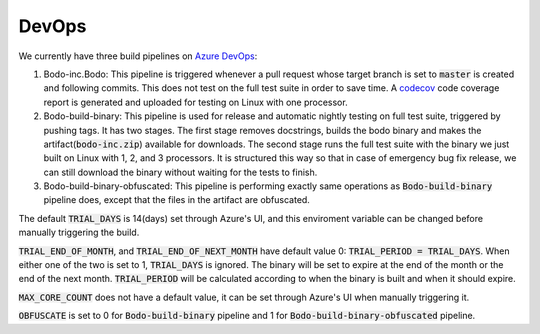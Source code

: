 .. _dev_devops:

DevOps
----------

We currently have three build pipelines on `Azure DevOps <https://dev.azure.com/bodo-inc/Bodo/_build>`_:

1. Bodo-inc.Bodo: This pipeline is triggered whenever a pull request whose target branch is set to :code:`master` is created and following commits. This does not test on the full test suite in order to save time. A `codecov <https://codecov.io/gh/Bodo-inc/Bodo>`_ code coverage report is generated and uploaded for testing on Linux with one processor.

2. Bodo-build-binary: This pipeline is used for release and automatic nightly testing on full test suite, triggered by pushing tags. It has two stages. The first stage removes docstrings, builds the bodo binary and makes the artifact(:code:`bodo-inc.zip`) available for downloads. The second stage runs the full test suite with the binary we just built on Linux with 1, 2, and 3 processors. It is structured this way so that in case of emergency bug fix release, we can still download the binary without waiting for the tests to finish. 

3. Bodo-build-binary-obfuscated: This pipeline is performing exactly same operations as :code:`Bodo-build-binary` pipeline does, except that the files in the artifact are obfuscated.

The default :code:`TRIAL_DAYS` is 14(days) set through Azure's UI, and this enviroment variable can be changed before manually triggering the build.

:code:`TRIAL_END_OF_MONTH`, and :code:`TRIAL_END_OF_NEXT_MONTH` have default value 0: :code:`TRIAL_PERIOD = TRIAL_DAYS`. When either one of the two is set to 1, :code:`TRIAL_DAYS` is ignored. The binary will be set to expire at the end of the month or the end of the next month. :code:`TRIAL_PERIOD` will be calculated according to when the binary is built and when it should expire.

:code:`MAX_CORE_COUNT` does not have a default value, it can be set through Azure's UI when manually triggering it.

:code:`OBFUSCATE` is set to 0 for :code:`Bodo-build-binary` pipeline and 1 for :code:`Bodo-build-binary-obfuscated` pipeline.
